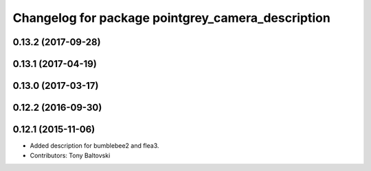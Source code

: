 ^^^^^^^^^^^^^^^^^^^^^^^^^^^^^^^^^^^^^^^^^^^^^^^^^^
Changelog for package pointgrey_camera_description
^^^^^^^^^^^^^^^^^^^^^^^^^^^^^^^^^^^^^^^^^^^^^^^^^^

0.13.2 (2017-09-28)
-------------------

0.13.1 (2017-04-19)
-------------------

0.13.0 (2017-03-17)
-------------------

0.12.2 (2016-09-30)
-------------------

0.12.1 (2015-11-06)
-------------------
* Added description for bumblebee2 and flea3.
* Contributors: Tony Baltovski

